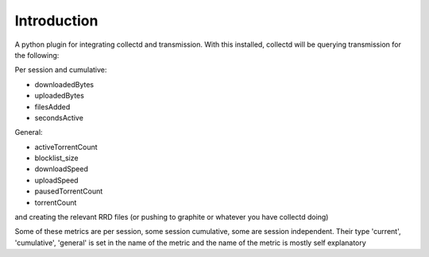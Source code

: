 Introduction
============

A python plugin for integrating collectd and transmission. With this
installed, collectd will be querying transmission for the following:

Per session and cumulative:

* downloadedBytes
* uploadedBytes
* filesAdded
* secondsActive

General:

* activeTorrentCount
* blocklist\_size
* downloadSpeed
* uploadSpeed
* pausedTorrentCount
* torrentCount

and creating the relevant RRD files (or pushing to graphite or whatever
you have collectd doing)

Some of these metrics are per session, some session cumulative, some are
session independent. Their type 'current', 'cumulative', 'general' is set
in the name of the metric and the name of the metric is mostly self explanatory
